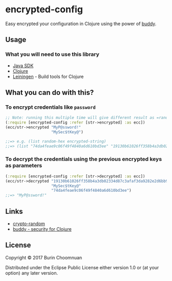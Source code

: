 * encrypted-config

[[https://clojars.org/encrypted-config][https://img.shields.io/clojars/v/encrypted-config.svg]]
[[https://jarkeeper.com/agilecreativity/encrypted-config][https://jarkeeper.com/agilecreativity/encrypted-config/status.svg]]

Easy encrypted your configuration in Clojure using the power of [[https://github.com/funcool/buddy][buddy]].

** Usage

*** What you will need to use this library

-  [[https://www.java.com/en/download/][Java SDK]]
-  [[http://repo1.maven.org/maven2/org/clojure/clojure/1.8.0/clojure-1.8.0.zip][Clojure]]
-  [[http://leiningen.org/][Leiningen]] - Build tools for Clojure

** What you can do with this?

*** To encrypt credentials like =password=

#+BEGIN_SRC clojure :results nil
  ;; Note: running this multiple time will give different result as =random-hex= is re-generated each time.
  (:require [encrypted-config :refer [str->encrypted] :as ecc])
  (ecc/str->encrypted "MyP@ssword!"
                      "MySec$tKey@")

  ;;=> e.g. (list random-hex encrypted-string)
  ;;=> (list "74da4feae9c06f49f4840a6d610bd3ee" "19130b61026ff358b4a3db02334d87c3afaf3da9282e2d6bb90a158df7d0d07f")
#+END_SRC

*** To decrypt the credentials using the previous encrypted keys as parameters

#+BEGIN_SRC clojure :results nil
  (:require [encrypted-config :refer [str->decrypted] :as ecc])
  (ecc/str->decrypted "19130b61026ff358b4a3db02334d87c3afaf3da9282e2d6bb90a158df7d0d07f"
                      "MySec$tKey@"
                      "74da4feae9c06f49f4840a6d610bd3ee")
  ;;=> "MyP@ssword!"
#+END_SRC

** Links

- [[https://github.com/weavejester/crypto-random/blob/master/src/crypto/random.clj][crypto-random]]
- [[https://github.com/funcool/buddy][buddy - security for Clojure]]

** License

Copyright © 2017 Burin Choomnuan

Distributed under the Eclipse Public License either version 1.0 or (at
your option) any later version.
